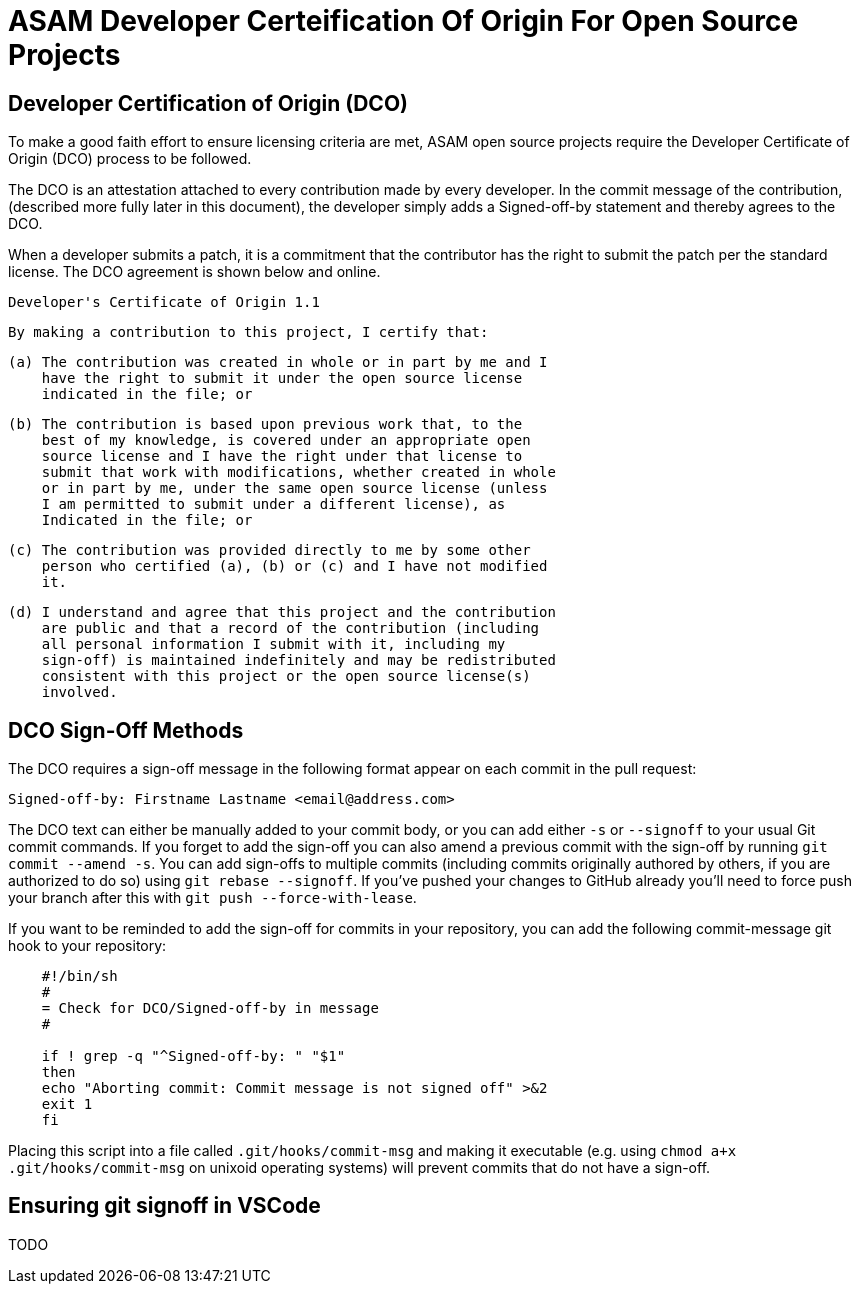 = ASAM Developer Certeification Of Origin For Open Source Projects

== Developer Certification of Origin (DCO)
To make a good faith effort to ensure licensing criteria are met, ASAM open source projects require the Developer Certificate of Origin (DCO) process to be followed.

The DCO is an attestation attached to every contribution made by every developer.
In the commit message of the contribution, (described more fully later in this document), the developer simply adds a Signed-off-by statement and thereby agrees to the DCO.

When a developer submits a patch, it is a commitment that the contributor has the right to submit the patch per the standard license.
The DCO agreement is shown below and online.

    Developer's Certificate of Origin 1.1

    By making a contribution to this project, I certify that:

    (a) The contribution was created in whole or in part by me and I
        have the right to submit it under the open source license
        indicated in the file; or

    (b) The contribution is based upon previous work that, to the
        best of my knowledge, is covered under an appropriate open
        source license and I have the right under that license to
        submit that work with modifications, whether created in whole
        or in part by me, under the same open source license (unless
        I am permitted to submit under a different license), as
        Indicated in the file; or

    (c) The contribution was provided directly to me by some other
        person who certified (a), (b) or (c) and I have not modified
        it.

    (d) I understand and agree that this project and the contribution
        are public and that a record of the contribution (including
        all personal information I submit with it, including my
        sign-off) is maintained indefinitely and may be redistributed
        consistent with this project or the open source license(s)
        involved.

== DCO Sign-Off Methods
The DCO requires a sign-off message in the following format appear on each commit in the pull request:
[source]
----
Signed-off-by: Firstname Lastname <email@address.com>
----

The DCO text can either be manually added to your commit body, or you can add either `-s` or `--signoff` to your usual Git commit commands.
If you forget to add the sign-off you can also amend a previous commit with the sign-off by running `git commit --amend -s`.
You can add sign-offs to multiple commits (including commits originally authored by others, if you are authorized to do so) using `git rebase --signoff`.
If you’ve pushed your changes to GitHub already you’ll need to force push your branch after this with `git push --force-with-lease`.

If you want to be reminded to add the sign-off for commits in your repository, you can add the following commit-message git hook to your repository:

[source,shell]
----
    #!/bin/sh
    #
    = Check for DCO/Signed-off-by in message
    #

    if ! grep -q "^Signed-off-by: " "$1"
    then
    echo "Aborting commit: Commit message is not signed off" >&2
    exit 1
    fi
----

Placing this script into a file called `.git/hooks/commit-msg` and making it executable (e.g. using `chmod a+x .git/hooks/commit-msg` on unixoid operating systems) will prevent commits that do not have a sign-off.

== Ensuring git signoff in VSCode

TODO